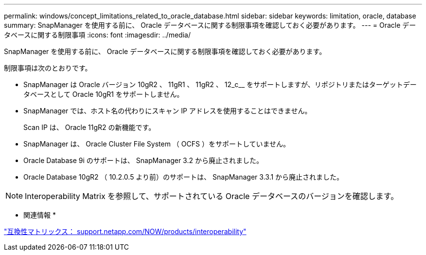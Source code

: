---
permalink: windows/concept_limitations_related_to_oracle_database.html 
sidebar: sidebar 
keywords: limitation, oracle, database 
summary: SnapManager を使用する前に、 Oracle データベースに関する制限事項を確認しておく必要があります。 
---
= Oracle データベースに関する制限事項
:icons: font
:imagesdir: ../media/


[role="lead"]
SnapManager を使用する前に、 Oracle データベースに関する制限事項を確認しておく必要があります。

制限事項は次のとおりです。

* SnapManager は Oracle バージョン 10gR2 、 11gR1 、 11gR2 、 12_c__ をサポートしますが、リポジトリまたはターゲットデータベースとして Oracle 10gR1 をサポートしません。
* SnapManager では、ホスト名の代わりにスキャン IP アドレスを使用することはできません。
+
Scan IP は、 Oracle 11gR2 の新機能です。

* SnapManager は、 Oracle Cluster File System （ OCFS ）をサポートしていません。
* Oracle Database 9i のサポートは、 SnapManager 3.2 から廃止されました。
* Oracle Database 10gR2 （ 10.2.0.5 より前）のサポートは、 SnapManager 3.3.1 から廃止されました。



NOTE: Interoperability Matrix を参照して、サポートされている Oracle データベースのバージョンを確認します。

* 関連情報 *

http://support.netapp.com/NOW/products/interoperability/["互換性マトリックス： support.netapp.com/NOW/products/interoperability"]
